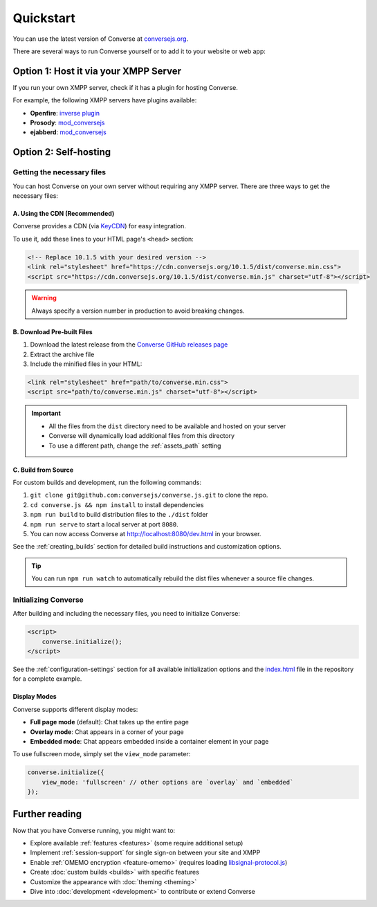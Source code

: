 .. raw:: html

    <div id="banner"><a href="https://github.com/jcbrand/converse.js/blob/master/docs/source/quickstart.rst">Edit me on GitHub</a></div>

==========
Quickstart
==========

You can use the latest version of Converse at `conversejs.org <https://conversejs.org/fullscreen.html>`_.

There are several ways to run Converse yourself or to add it to your website or web app:

Option 1: Host it via your XMPP Server
======================================

If you run your own XMPP server, check if it has a plugin for hosting Converse.

For example, the following XMPP servers have plugins available:

* **Openfire**: `inverse plugin <https://www.igniterealtime.org/projects/openfire/plugin-archive.jsp?plugin=inverse>`_
* **Prosody**: `mod_conversejs <https://modules.prosody.im/mod_conversejs.html>`_
* **ejabberd**: `mod_conversejs <https://docs.ejabberd.im/admin/configuration/modules/#mod-conversejs>`_

Option 2: Self-hosting
======================

Getting the necessary files
---------------------------

You can host Converse on your own server without requiring any XMPP server.
There are three ways to get the necessary files:

A. Using the CDN (Recommended)
******************************

Converse provides a CDN (via `KeyCDN <https://www.keycdn.com/>`_) for easy integration.

To use it, add these lines to your HTML page's ``<head>`` section:

.. code-block:: html

    <!-- Replace 10.1.5 with your desired version -->
    <link rel="stylesheet" href="https://cdn.conversejs.org/10.1.5/dist/converse.min.css">
    <script src="https://cdn.conversejs.org/10.1.5/dist/converse.min.js" charset="utf-8"></script>

.. warning::
    Always specify a version number in production to avoid breaking changes.


B. Download Pre-built Files
***************************

1. Download the latest release from the `Converse GitHub releases page <https://github.com/conversejs/converse.js/releases>`_
2. Extract the archive file
3. Include the minified files in your HTML:

.. code-block:: html

    <link rel="stylesheet" href="path/to/converse.min.css">
    <script src="path/to/converse.min.js" charset="utf-8"></script>

.. important::
    * All the files from the ``dist`` directory need to be available and hosted on your server
    * Converse will dynamically load additional files from this directory
    * To use a different path, change the :ref:`assets_path` setting


C. Build from Source
********************

For custom builds and development, run the following commands:

1. ``git clone git@github.com:conversejs/converse.js.git`` to clone the repo.
2. ``cd converse.js && npm install`` to install dependencies
3. ``npm run build`` to build distribution files to the ``./dist`` folder
4. ``npm run serve`` to start a local server at port ``8080``.
5. You can now access Converse at http://localhost:8080/dev.html in your browser.

See the :ref:`creating_builds` section for detailed build instructions and customization options.

.. tip::
    You can run ``npm run watch`` to automatically rebuild the dist files whenever a source file changes.


Initializing Converse
---------------------

After building and including the necessary files, you need to initialize Converse:

.. code-block:: html

    <script>
        converse.initialize();
    </script>

See the :ref:`configuration-settings` section for all available initialization options and the
`index.html <https://github.com/jcbrand/converse.js/blob/master/index.html>`_ file in the repository for a complete example.

Display Modes
*************

Converse supports different display modes:

* **Full page mode** (default): Chat takes up the entire page
* **Overlay mode**: Chat appears in a corner of your page
* **Embedded mode**: Chat appears embedded inside a container element in your page

To use fullscreen mode, simply set the ``view_mode`` parameter:

.. code-block:: javascript

    converse.initialize({
        view_mode: 'fullscreen' // other options are `overlay` and `embedded`
    });

Further reading
===============

Now that you have Converse running, you might want to:

* Explore available :ref:`features <features>` (some require additional setup)
* Implement :ref:`session-support` for single sign-on between your site and XMPP
* Enable :ref:`OMEMO encryption <feature-omemo>` (requires loading `libsignal-protocol.js <https://github.com/signalapp/libsignal-protocol-javascript>`_)
* Create :doc:`custom builds <builds>` with specific features
* Customize the appearance with :doc:`theming <theming>`
* Dive into :doc:`development <development>` to contribute or extend Converse
